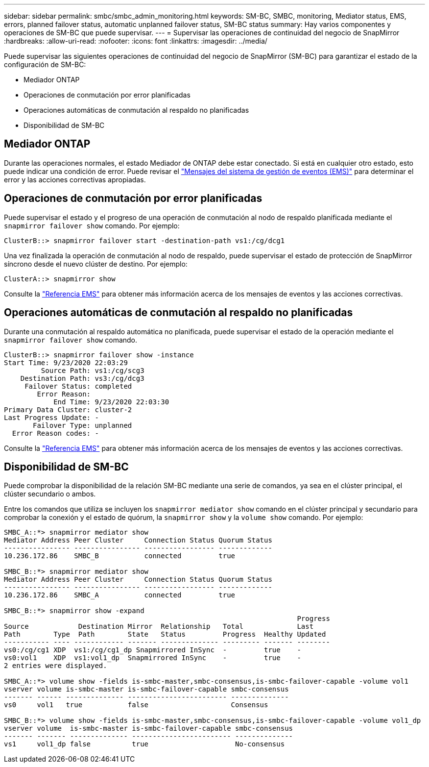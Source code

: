 ---
sidebar: sidebar 
permalink: smbc/smbc_admin_monitoring.html 
keywords: SM-BC, SMBC, monitoring, Mediator status, EMS, errors, planned failover status, automatic unplanned failover status, SM-BC status 
summary: Hay varios componentes y operaciones de SM-BC que puede supervisar. 
---
= Supervisar las operaciones de continuidad del negocio de SnapMirror
:hardbreaks:
:allow-uri-read: 
:nofooter: 
:icons: font
:linkattrs: 
:imagesdir: ../media/


[role="lead"]
Puede supervisar las siguientes operaciones de continuidad del negocio de SnapMirror (SM-BC) para garantizar el estado de la configuración de SM-BC:

* Mediador ONTAP
* Operaciones de conmutación por error planificadas
* Operaciones automáticas de conmutación al respaldo no planificadas
* Disponibilidad de SM-BC




== Mediador ONTAP

Durante las operaciones normales, el estado Mediador de ONTAP debe estar conectado. Si está en cualquier otro estado, esto puede indicar una condición de error. Puede revisar el link:https://docs.netapp.com/us-en/ontap-ems-9131/sm-mediator-events.html["Mensajes del sistema de gestión de eventos (EMS)"^] para determinar el error y las acciones correctivas apropiadas.



== Operaciones de conmutación por error planificadas

Puede supervisar el estado y el progreso de una operación de conmutación al nodo de respaldo planificada mediante el `snapmirror failover show` comando. Por ejemplo:

....
ClusterB::> snapmirror failover start -destination-path vs1:/cg/dcg1
....
Una vez finalizada la operación de conmutación al nodo de respaldo, puede supervisar el estado de protección de SnapMirror síncrono desde el nuevo clúster de destino. Por ejemplo:

....
ClusterA::> snapmirror show
....
Consulte la link:https://docs.netapp.com/us-en/ontap-ems-9131/smbc-pfo-events.html["Referencia EMS"^] para obtener más información acerca de los mensajes de eventos y las acciones correctivas.



== Operaciones automáticas de conmutación al respaldo no planificadas

Durante una conmutación al respaldo automática no planificada, puede supervisar el estado de la operación mediante el `snapmirror failover show` comando.

....
ClusterB::> snapmirror failover show -instance
Start Time: 9/23/2020 22:03:29
         Source Path: vs1:/cg/scg3
    Destination Path: vs3:/cg/dcg3
     Failover Status: completed
        Error Reason:
            End Time: 9/23/2020 22:03:30
Primary Data Cluster: cluster-2
Last Progress Update: -
       Failover Type: unplanned
  Error Reason codes: -
....
Consulte la link:https://docs.netapp.com/us-en/ontap-ems-9131/smbc-aufo-events.html["Referencia EMS"^] para obtener más información acerca de los mensajes de eventos y las acciones correctivas.



== Disponibilidad de SM-BC

Puede comprobar la disponibilidad de la relación SM-BC mediante una serie de comandos, ya sea en el clúster principal, el clúster secundario o ambos.

Entre los comandos que utiliza se incluyen los `snapmirror mediator show` comando en el clúster principal y secundario para comprobar la conexión y el estado de quórum, la `snapmirror show` y la `volume show` comando. Por ejemplo:

....
SMBC_A::*> snapmirror mediator show
Mediator Address Peer Cluster     Connection Status Quorum Status
---------------- ---------------- ----------------- -------------
10.236.172.86    SMBC_B           connected         true

SMBC_B::*> snapmirror mediator show
Mediator Address Peer Cluster     Connection Status Quorum Status
---------------- ---------------- ----------------- -------------
10.236.172.86    SMBC_A           connected         true

SMBC_B::*> snapmirror show -expand
                                                                       Progress
Source            Destination Mirror  Relationship   Total             Last
Path        Type  Path        State   Status         Progress  Healthy Updated
----------- ---- ------------ ------- -------------- --------- ------- --------
vs0:/cg/cg1 XDP  vs1:/cg/cg1_dp Snapmirrored InSync  -         true    -
vs0:vol1    XDP  vs1:vol1_dp  Snapmirrored InSync    -         true    -
2 entries were displayed.

SMBC_A::*> volume show -fields is-smbc-master,smbc-consensus,is-smbc-failover-capable -volume vol1
vserver volume is-smbc-master is-smbc-failover-capable smbc-consensus
------- ------ -------------- ------------------------ --------------
vs0     vol1   true           false                    Consensus

SMBC_B::*> volume show -fields is-smbc-master,smbc-consensus,is-smbc-failover-capable -volume vol1_dp
vserver volume  is-smbc-master is-smbc-failover-capable smbc-consensus
------- ------- -------------- ------------------------ --------------
vs1     vol1_dp false          true                     No-consensus
....